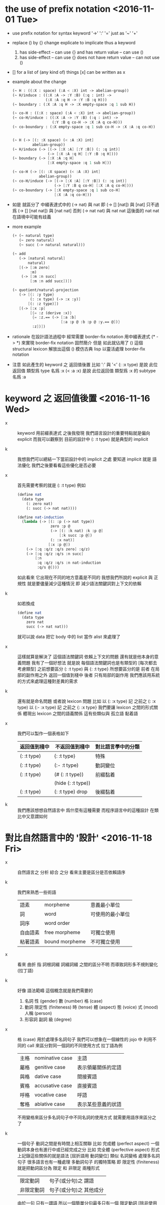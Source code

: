 * the use of prefix notation <2016-11-01 Tue>

  - use prefix notation for syntax keyword
    '->' ':' '='
    just as '~' '+'

  - replace () by {} change explicate to implicate
    thus a keyword
    1. has side-effect -- can use {}
       and has return value -- can use ()
    2. has side-effect -- can use {}
       does not have return value -- can not use ()

  - [] for a list of (any kind of) things
    [x] can be written as x

  - example about the change

    #+begin_src scheme
    (~ H : ((:X : space) (:A < :X) int -> abelian-group))
    (~ H/induce : ((:X :A -> :Y :B) (:q : int) ->
                   (:X :A :q H -> :Y :B :q H)))
    (~ boundary : (:X :A :q H -> :X empty-space :q 1 sub H))

    (~ co-H : ((:X : space) (:A < :X) int -> abelian-group))
    (~ co-H/induce : ((:X :A -> :Y :B) (:q : int) ->
                      (:Y :B q co-H -> :X :A q co-H)))
    (~ co-boundary : (:X empty-space :q 1 sub co-H -> :X :A :q co-H))


    (~ H (-> [(: :X space) (< :A :X) int]
             abelian-group))
    (~ H/induce (-> [(-> [:X :A] [:Y :B]) (: :q int)]
                    (-> [:X :A :q H] [:Y :B :q H])))
    (~ boundary (-> [:X :A :q H]
                    [:X empty-space :q 1 sub H]))

    (~ co-H (-> [(: :X space) (< :A :X) int]
                abelian-group))
    (~ co-H/induce (-> [(-> [:X :A] [:Y :B]) (: :q int)]
                       (-> [:Y :B q co-H] [:X :A q co-H])))
    (~ co-boundary (-> [:X empty-space :q 1 sub co-H]
                       [:X :A :q co-H]))
    #+end_src

  - 如是
    就區分了 中綴表達式中的 (-> nat) 與 nat
    即 (-> [] [nat]) 與 [nat]
    只不過爲 (-> [] [nat nat]) 與 [nat nat]
    否則 (-> nat nat) 與 nat nat
    這後面的 nat nat 在語境中可能有歧義

  - more example

    #+begin_src scheme
    (+ (~ natural type)
       (~ zero natural)
       (~ succ (-> natural natural)))

    (~ add
       (-> [natural natural]
           natural)
       [(-> [:m zero]
            :m)
        (-> [:m :n succ]
            [:m :n add succ])])

    (~ quotient/natural-projection
       (-> [{: :y type}
            (: :x type) (-> :x :y)]
           [(: :z type)])
       [(-> [:x :p]
            [{= :z (derive :x)}
             {= :z.== (-> [:a :b]
                          [:a :p @ :b :p @ :y.== @])}
             :z])])
    #+end_src

  - rationale
    在設計語法過程中
    經常需要 border-fix notation
    用中綴表達式 (* -> *) 來實現 border-fix notation
    固然簡介
    但是 如此就佔用了 () 這個 structural lexicon
    解放出這個 ()
    模仿古典 lisp
    以靈活處理 border-fix notation

  - 注意
    如此產生的 keyword 之 返回值後置
    比如 ':' 與 '<'
    (: :x type) 是說 此位返回值 類型爲 type 名爲 :x
    (< :a :x) 是說 此位返回值 類型爲 :x 的 subtype 名爲 :a

* keyword 之 返回值後置 <2016-11-16 Wed>

  - x ::
       keyword 用前綴表達式
       之後我發現
       我們語言設計的重要特點就是偏向 explicit
       而我可以觀察到
       目前的設計中 (: :t type) 就是典型的 implicit

  - k ::
       我想我們可以總結一下當前設計中的 implicit 之處
       要知道 implicit 就是 語法優化
       我們之後要看看這些優化是否必要

  - x ::
       首先需要考察的就是 (: :t type)
       例如
       #+begin_src scheme
       (define nat
         (data type
           (: zero nat)
           (: succ (-> nat nat))))

       (define nat-induction
         (lambda (-> [(: :p (-> nat type))
                      zero :p @
                      (-> [(: :k nat) :k :p @]
                          [:k succ :p @])
                      (: :x nat)]
                     [:x :p @])
           (-> [:q :q/z :q/s zero] :q/z)
           (-> [:q :q/z :q/s :n succ]
               [:n
                :q :q/z :q/s :n nat-induction
                :q/s @])))
       #+end_src
       如此看來
       它出現在不同的地方意義是不同的
       我想我們所說的 explicit 與 正規性
       就是要儘量減少這種情況
       即 減少語法關鍵詞對上下文的依賴

  - k ::
       如若換成
       #+begin_src scheme
       (define nat
         (data type
           zero nat
           succ (-> nat nat)))
       #+end_src
       就可以說 data 把它 body 中的 list 當作 alist 來處理了

  - x ::
       這樣就算是解決了 這個語法關鍵詞 依賴上下文的問題
       還有就是他本身的意義問題
       我有了一個好想法
       就是說
       每個語法關鍵詞也是有類型的
       [每次都去考慮類型]
       之前想要區分 (: :t type) 與 {: :t type}
       所想要區分的是
       前者 在局部的副作用之外 返回一個值到棧中
       後者 只有局部的副作用
       我們應該用系統的方式來處理這種對差異的需求

  - k ::
       還有就是命名問題
       或者說 lexicon 問題
       比如
       以 (: :x type) 記 之前之 (: :x type)
       以 (:- :x type) 記 之前之 {: :x type}
       我們要讓 lexicon 之間的形式關係
       體現出 lexicon 之間的語義關係
       這有些類似與 孤立語 黏着語

  - x ::
       我們可以製作一個表格如下
       | 返回值到棧中 | 不返回值到棧中     | 對比語言學中的分類 |
       |--------------+--------------------+--------------------|
       | (: :t type)  | {: :t type}        | 特殊               |
       |--------------+--------------------+--------------------|
       | (: :t type)  | (:- :t type)       | 動詞變位           |
       |--------------+--------------------+--------------------|
       | (: :t type)  | (# (: :t type))    | 前綴黏着           |
       |              | (hide (: :t type)) |                    |
       |--------------+--------------------+--------------------|
       | (: :t type)  | (: :t type) drop   | 後綴黏着           |

  - k ::
       我們應該想想自然語言中 爲什麼有這種需要
       而程序語言中的這種設計 在類比中又意謂如何

* 對比自然語言中的 '設計' <2016-11-18 Fri>

  - x ::
       自然語言之 分析 綜合 之分
       看來主要是區分是否依賴語序

  - k ::
       我們來熟悉一些術語
       | 語素     | morpheme       | 意義最小單位     |
       | 詞       | word           | 可使用的最小單位 |
       | 詞序     | word order     |                  |
       | 自由語素 | free morpheme  | 可獨立使用       |
       | 粘著語素 | bound morpheme | 不可獨立使用     |

  - x ::
       看來 曲折 指 詞根詞綴 詞綴詞綴 之間的區分不明
       而導致詞形多不規則變化 (拉丁語)

  - k ::
       好像 語法範疇 這個概念就是我們需要的
    1. 名詞
       性 (gender)
       數 (number)
       格 (case)
    2. 動詞
       限定性 (finiteness)
       時 (tense)
       體 (aspect)
       態 (voice)
       式 (mood)
       人稱 (person)
    3. 形容詞 副詞
       級 (degree)

  - x ::
       格 (case) 用於處理多名詞句子
       我們可以想象在一個線性的 jojo 中
       利用不同的 call 來區分對同一個詞的不同使用方式
       拉丁語為例
       | 主格 | nominative case | 主語               |
       | 屬格 | genitive case   | 表示領屬關係的定語 |
       | 與格 | dative case     | 間接賓語           |
       | 賓格 | accusative case | 直接賓語           |
       | 呼格 | vocative case   | 呼語               |
       | 奪格 | ablative case   | 表示某些意義的狀語 |
       不用變格來區分多名詞句子中不同名詞的使用方式
       就需要用語序來區分之了

  - k ::
       一個句子 動詞之間是有時間上相互關聯
       比如 完成體 (perfect aspect)
       一個動詞本身也有進行中或已經完成之分
       比如 完全體 (perfective aspect)
       形式上記錄這些關係的就是語法
       [屈折語用 動詞變位]
       類似 名詞變格 處理多名詞句子
       很多語言也有一種處理 多動詞句子 的獨特策略
       即 限定性 (finiteness)
       就是把動詞區分為 限定 和 非限定 兩種形式
       | 限定動詞   | 句子(或分句)之 謂語     |
       | 非限定動詞 | 句子(或分句)之 其他成分 |
       由於一句 只有一謂語
       所以一個簡單分句最多只有一個 限定動詞
       [除非使用 並列連詞 (coordinator)
       把多個 限定動詞 組成 並列謂語]

  - x ::
       一句一謂語 這個規則
       看來也能體現在程序語言的語法設計之中
       不論是 前綴中綴還是後綴
       都只有一個函數作用於多個參數

  - x ::
       我還發現了程序語言設計中一個有趣的事實
       程序語言需以無歧義的形式語法
       描述如何完成(how)一段計算(一段變化)
       而在形式語言之外
       我們一定也能用自然語言描述這種計算
       只不過所做的描述不足夠形式 而不易被機器處理

  - k ::
       這樣 在對比自然語言與程序語言之間的關係的時候
       我們就可以總結一下
       自然語言 是如何描述 如何進行一段計算的

  - x ::
       等等
       在總結之前
       我還發現了這篇文章的方法
       首先 西語之語法學主要在於 名詞變格 動詞變位
       再 總結這些語法現象的功能
       然後 在漢語中尋找完成類似功能的(與之完全不同的)語法現象
       我們可以試着構擬這些 '語法' 之產生

* emergent grammar & grammaticalization

  - x ::
       emergent grammar 不想語言的語法是現設計完備的
       而說 語言沿 grammaticalization 演化 而產生語法

  - k ::
       也就是說我們要找
       自然語言的 grammaticalization 在程序語言中的類比

  - x ::
       grammar emerges through interaction among participants
       who are constantly reusing and modifying prior utterances
       to achieve current interactive goals

  - k ::
       比如
       使用一個 sequent 法形式很多次 而把它定義爲新的 function
       使用一種語法形式很多次 而把它做成 macro

  - x ::
       但是其實我們不能說 定義一個 macro 是 grammaticalization
       因爲 定義 macro 與 定義 function 重在定義之命名過程
       命名似用典

* 一些新的 語法設計 與 語言實現 原則 <2016-11-19 Sat>

  - x ::
       我想出了一些新的語法設計原則
       有三條
       一
       爲定義過的名做 派
       比如 計算 與 類型檢查
       分派兩個不同的函數體來作用
       二
       以 珠珠 爲函數語義之核心
       用圓括號作爲直接數據之語法
       三
       要知道
       不論是如何分派
       不論是計算或類型檢查
       最終都是對機器狀態的變化
       而我們常常用棧來記錄這些狀態

  - k ::
       其中第三點尤爲重要
       看似是常識 可是總是被忘記
       下面就是要明確應該如何踐行這些新的原則

  - x ::
       既然機器的狀態纔是最重要的
       我們就要設計彙編語言來分解 jojo 與 arrow-list 之計算 還有類型檢查
       彙編語言本身是不經過類型檢查的

  - k ::
       但是我發現了一個問題
       如果我們寫解釋器的話
       有些機器的狀態是依賴宿主語言的

  - x ::
       這沒有關係
       只要我們小心地明確這些依賴就行了

* 以 珠珠 爲函數語義之核心 用圓括號作爲直接數據之語法

  - x ::
       我想這種設計對於目前的需求來說是夠用的
       這樣我們就要用 (: :t type) drop 這種語法了

  - k ::
       我們可以把 key 區分爲兩種
       一種是 top 如 define
       一種是 lit 如 lambda -> : <

  - x ::
       我想又找到了一個新的原則
       就是說 對於每個這樣的 詞 不論是 key 也好 還是 function 或 macro 也好
       我們都應該嘗試給其以類型
       畢竟它們被編譯或解釋的效果都是對機器之狀態的變化

  - k ::
       首先
       這些語法關鍵詞的特點是
       他們的參數不光是棧中的數據
       還可能是圓括號中所包含的 lit

  - x ::
       我們看一些例子
       (: :t type) 不能只在副作用之後返回 type 這個數據
       而要 返回 bind
       這就是之前所說的 信息不丟失
       之所以需要這樣來避免信息丟失
       是因爲 var 的 level

  - k ::
       我們來仔細分析一下
       首先 var 是爲了 bind
       bind 是爲了 unify
       而 var 的 level
       是爲了 (type-of jo)
       不能直接返回 level-1 的數據
       而要返回 bind 是因爲
       之後 arrow 的 (type-of antecedent) 需要與它做 unify

  - x ::
       我們在這裏之所以需要新增一個 bind 數據類型
       也許是因爲我們沒能設計好 type-check 的過程
       這裏就回到了第三條原則
       要知道 type-check 是對機器的狀態的變化而已

  - k ::
       幾遍如此 我們也很難拋棄 新增的這個 bind 數據類型
       因爲想要避免 bind 作爲數據類型
       唯一的辦法看來就是用帶有兩層數據的 data-stack
       這看來是不合理的
       爲了更好的實現 unify
       我們可以在 data-stack 的接口上加一層 pointer
       來改變數據的輸出方向等等
       但是這些看來都有點複雜了

  - x ::
       也許 這種返回新數據類型的效果是需要的
       比如 (: :t type) (< :a :x) 這些東西
       我們隨時可能增加這類東西
       這時就需要使用類似 oo 的效果了
       需要使用消息傳遞的實現方式

  - k ::
       也就是說 在這個層次實現的數據類型 需要有自己的方法
       這樣就避免了用 pattern 來 dispatch
       回顧之前的 dispatch 表格
       | jo      | data    | double data |
       |---------+---------+-------------|
       | compose | bs/deep | cover       |
       | cut     |         | unify       |
       所能接受的信息至少包括這些
       其中 double data 使得 oo 中主次參數之分也有意義了

  - x ::
       就具體實現而言
       我們還是需要 typed-racket
       因爲即便是實現 oo 的 method
       我們還是需要類型系統

  - k ::
       但是這就要求我們在 typed-racket 中自己實現一個 oo 機制

  - x ::
       這並不困難

* 關於 oo 與 functional

  - x ::
       增減代碼的方式有別
       導致
       oo 中可以動態地新增新的數據類型
       而 functional 中可以動態地生成新的函數

* 語言標準

  - x ::
       we can design new way to add new things
       but the way always must be limited in some way

* 實用的實現 與 爲理論而做的原型實現

  - x ::
    1. 爲理論而實現原型需要使用實用的語言
    2. 實用的語言的語法設計新需求來自爲理論而作的原型

  - k ::
       可否二者兼顧呢

* >< 彙編

  - x ::
       用更底層的一層語言來描述 : 與 < 之實現細節
       難點在於
       這種低一層的語言如何融合到 sequent0 當前的實現方式中

  - k ::
       我想這並不重要
       因爲
       不論用什麼語言
       我們總有能力把這種類似彙編語言的中間層在實現中表達出來

  - x ::
       那麼就具體的 : 與 < 而言
       #+begin_src scheme
       (: :data :type)
       (:bind (level 1 :data) (level 0 :type))
       (:return a new data which will mainly be treated as type)
       (::)

       (< :subtype :type)
       (:bind (level 1 :data) (level 0 :type))
       #+end_src

  - k ::
       我發現正如我們第一次嘗試爲每個名字區分 compute 與 type-check 兩種方法時
       '類型安全' 這個概念在那個語言中是靈活可變的
       這裏 類似 (: :data :type) 這種 具有返回值 且帶有副作用的表達式
       也可以出現在 jojo 中

  - x ::
       之前的想法是
       遇一名時 可能是爲了 compute 也可能是爲了 type-check
       (: :data :type) 是一個數據
       正如遇到別的數據時需要改變 ds 的狀態
       遇到 (: :data :type) 時
       之所以說它有副作用
       是因爲在改變 ds 的狀態之外
       它還會改變 bind 的狀態
       gs 之於 bs
       正如 rs 之於 ds

* >< homology 與 homtopy 的語言

  - x ::
       既然目的是實現 at1
       而且又知道 對語法和語義的新需求都來源於 at
       那麼就以新需求爲引導吧

  - k ::
       那麼我們努力嘗試表達 homology 與 homtopy 中所遇到的所有構造細節

* >< 總結 自然語言對算法的描述

